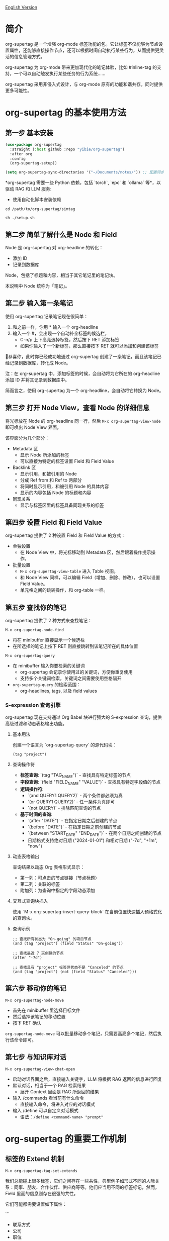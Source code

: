 [[file:README.org][English Version]]

* 简介

org-supertag 是一个增强 org-mode 标签功能的包。它让标签不仅能够为节点设置属性，还能够直接操作节点，还可以根据时间自动执行某些行为，从而提供更灵活的信息管理方式。

org-supertag 为 org-mode 带来更加现代化的笔记体验，比如 #inline-tag 的支持，一个可以自动触发执行某些任务的行为系统……

org-supertag 采用非侵入式设计，与 org-mode 原有的功能和谐共存，同时提供更多可能性。

* org-supertag 的基本使用方法
** 第一步 基本安装

#+begin_src emacs-lisp
(use-package org-supertag
  :straight (:host github :repo "yibie/org-supertag")
  :after org
  :config
  (org-supertag-setup))

(setq org-supertag-sync-directories '("~/Documents/notes/")) ;; 配置同步文件夹
#+end_src

*org-supertag 需要一些 Python 依赖，包括 `torch`,  `epc` 和 `ollama` 等*，以驱动 RAG 和 LLM 服务:

- 使用自动化脚本安装依赖
  
#+begin_src 
cd /path/to/org-supertag/simtag

sh ./setup.sh
#+end_src


** 第二步 简单了解什么是 Node 和 Field
Node 是 org-supertag 对 org-headline 的转化：
- 添加 ID
- 记录到数据库

Node，包括了标题和内容，相当于其它笔记里的笔记块。

本说明中 Node 统称为「笔记」。
** 第二步 输入第一条笔记

使用 org-supertag 记录笔记现在很简单：

1. 和之前一样，你用 * 输入一个 org-headline
2. 输入一个 #，会出现一个自动补全标签的候选栏，
   - C-n/p 上下高亮选择标签，然后按下 RET 添加标签
   - 如果你输入了一个新标签，那么直接按下 RET 就可以添加和创建该标签

🎉恭喜你，此时你已经成功地通过 org-supertag 创建了一条笔记，而且该笔记已经记录到数据库，转化成 Node。

注：在 org-supertag 中，添加标签的时候，会自动将为它所在的 org-headline 添加 ID 并将其记录到数据库中。

简而言之，使用 org-supertag 为一个 org-headline，会自动将它转换为 Node。

** 第三步 打开 Node View，查看 Node 的详细信息

将光标放在 Node 的 org-headline 同一行，然后 ~M-x org-supertag-view-node~ 即可唤出 Node View 界面。

该界面分为几个部分：
- Metadata 区
  - 显示 Node 所添加的标签
  - 可以直接为特定的标签设置 Field 和 Field Value
- Backlink 区
  - 显示引用，和被引用的 Node
  - 分成 Ref from 和 Ref to 两部分
  - 将同时显示引用，和被引用 Node 的具体内容
  - 显示的内容包括 Node 的标题和内容
- 同现关系
  - 显示与标签区里的标签具备同现关系的标签
    
** 第四步 设置 Field 和 Field Value

org-supertag 提供了 2 种设置 Field 和 Field Value 的方式：

- 单独设置
  - 在 Node View 中，将光标移动到 Metadata 区，然后跟着操作提示操作。

- 批量设置
  - ~M-x org-supertag-view-table~ 进入 Table 视图。
  - 和 Node View 同样，可以编辑 Field（增加、删除、修改），也可以设置 Field Value。
  - 单元格之间的跳转操作，和 org-table 一样。

** 第五步 查找你的笔记

org-supertag 提供了 2 种方式来查找笔记： 

~M-x org-supertag-node-find~
- 将在 minibuffer 直接显示一个候选栏
- 在所选择的笔记上按下 RET 则直接跳转到该笔记所在的具体位置

~M-x org-supertag-query~
- 在 minibuffer 输入你要检索的关键词
  - org-supertag 会记录你使用过的关键词，方便你重复使用
  - 支持多个关键词检索，关键词之间需要使用空格隔开
- ~org-supertag-query~ 的检索范围：
  - org-headlines, tags, 以及 field values

*** S-expression 查询引擎
org-supertag 现在支持通过 Org Babel 块进行强大的 S-expression 查询，提供高级过滤和动态表格输出功能。

**** 基本用法
创建一个语言为 `org-supertag-query` 的源代码块：

#+begin_src org-supertag-query :results raw
(tag "project")
#+end_src

**** 查询操作符
- **标签查询**: `(tag "TAG_NAME")` - 查找具有特定标签的节点
- **字段查询**: `(field "FIELD_NAME" "VALUE")` - 查找具有特定字段值的节点
- **逻辑操作符**: 
  - `(and QUERY1 QUERY2)` - 两个条件都必须为真
  - `(or QUERY1 QUERY2)` - 任一条件为真即可
  - `(not QUERY)` - 排除匹配查询的节点
- **基于时间的查询**:
  - `(after "DATE")` - 在指定日期之后创建的节点
  - `(before "DATE")` - 在指定日期之前创建的节点
  - `(between "START_DATE" "END_DATE")` - 在两个日期之间创建的节点
  - 日期格式支持绝对日期 ("2024-01-01") 和相对日期 ("-7d", "+1m", "now")

**** 动态表格输出
查询结果以动态 Org 表格形式显示：
- 第一列：可点击的节点链接（节点标题）
- 第二列：关联的标签
- 附加列：为查询中指定的字段动态添加

**** 交互式查询块插入
使用 `M-x org-supertag-insert-query-block` 在当前位置快速插入预格式化的查询块。

**** 查询示例
#+begin_src org-supertag-query :results raw
;; 查找所有状态为 "On-going" 的项目节点
(and (tag "project") (field "Status" "On-going"))

;; 查找最近 7 天创建的节点
(after "-7d")

;; 查找具有 "project" 标签但状态不是 "Canceled" 的节点
(and (tag "project") (not (field "Status" "Canceled")))
#+end_src

** 第六步 移动你的笔记
~M-x org-supertag-node-move~
- 首先在 minibuffer 里选择目标文件
- 然后选择该笔记的移动位置
- 按下 RET 确认

~org-supertag-node-move~ 可以批量移动多个笔记，只需要高亮多个笔记，然后执行该命令即可。

** 第七步 与知识库对话
~M-x org-supertag-view-chat-open~

- 启动对话界面之后，直接输入关键字，LLM 将根据 RAG 返回的信息进行回复
- 默认对话，相当于一个 RAG 检索结果
  - 展开 Context 里面是 RAG 所返回的结果
- 输入 /commands 看当前有什么命令
  - 直接输入命令，将进入对应的对话模式
- 输入 /define 可以自定义对话模式
  - 语法：~/define <command-name> "prompt"~

* org-supertag 的重要工作机制
** 标签的 Extend 机制
~M-x org-supertag-tag-set-extends~

我们总能碰上很多标签，它们之间存在一些共性，典型例子如形式不同的人际关系：同事、朋友、合作伙伴、供应商等等。他们应当用不同的标签标记，然而，Field 里面的信息则存在很强的共性。

它们可能都需要设置如下属性：

```
- 联系方式
- 公司
- 职位
- 生日
- 备注
```

然而，如果每次都要手动设置这些 Field，那将是一件非常麻烦的事情。所以，在 org-supertag 4.2.0 版本中，我们引入了标签的 Extend 机制。让一个标签，可以从另外一个标签中继承 Field。

举个例子：定义 #person 标签拥有 Name 和 Email 字段。当 #student 标签 Extend #person 时，#student 自动获得 Name 和 Email 字段，同时可以定义自己特有的 StudentID 字段。这样，一个 #student 节点就同时拥有 Name, Email, 和 StudentID。

** 多种视图，多种用法
*** Discovery View 
~M-x org-supertag-view-discover~

- 提供基于标签的发现机制，在浏览知识库的时候，提供探索感
- 可添加多个标签作为过滤条件
- 可动态添加、删除过滤条件

[[./picture/figure13.gif]]

*** Kanaban View
~M-x org-supertag-view-kanban~

- 按照一个标签的 Field 和 Field Value 自动生成一个多列视图，与 Trello 类似
- 笔记以卡片的方式呈现
- 移动卡片：可以直接在卡片上按下 h/l 左右移动卡片，或 RET 修改对应的 Field Value

⚠️暂时还只能按照一个标签中的一个 Field 生成列
⚠️由于是通过字符生成边框，因此如果列太多，超过了当前 Emacs 窗体的宽度，会破坏样式。我不知道如何解决这个问题，如果有人有经验，可以教教我吗？谢谢🙏。

*** Table View
上文已经提到，这里不再赘述。
*** Column View
~M-x org-supertag-view-column~

- 同时比较不同标签组合下的节点，直观分析差异
- 动态添加或删除比较列，满足多样化需求
- 支持向列中添加额外标签，深化比较维度
- 全键盘支持

[[./picture/figure15.gif]]

** 高级查询功能

org-supertag 提供强大的查询功能，超越简单的关键词搜索，支持复杂的数据过滤和分析。

*** S-expression 查询引擎
S-expression 查询引擎允许您使用类似 Lisp 的语法创建复杂查询：

**** 复杂查询示例
#+begin_src org-supertag-query :results raw
;; 查找所有未完成的高优先级项目
(and (tag "project") 
     (field "Priority" "High") 
     (not (field "Status" "Completed")))

;; 查找最近一个月创建的具有特定标签的节点
(and (after "-1m") 
     (or (tag "research") (tag "development")))

;; 查找具有多个字段条件的节点
(and (field "Department" "Engineering")
     (field "Status" "Active")
     (before "2024-12-31"))
#+end_src

**** 增强的交互查询上下文
交互查询界面现在提供更智能的上下文片段：
- 当关键词匹配字段名称或值时，上下文显示 `Field [FIELD_NAME]: FIELD_VALUE`
- 这优先显示相关字段信息而不是一般内容片段
- 使您更容易理解为什么节点匹配您的搜索条件

*** 查询历史和可重用性
- 查询历史自动保存并可重用
- 常用查询在历史中优先显示
- 在同一界面中支持基于关键词和 S-expression 的查询

** 使用 Behavior 系统，形成自动化的工作流

通过将多个操作整合到一个标签中，*实现一键完成复杂操作*，提高工作效率。

[[./picture/figure6.gif]]

~M-x org-supertag-behavior-attach~ 为当前标签添加行为

~M-x org-supertag-behavior-detach~ 为当前标签解除行为

- 标签触发预设动作，实现自动化
行为系统使标签变得"智能"，*在添加/删除标签时自动触发预设的动作*（如改变样式、设置状态等）。

- 行为可定时、组合、带参数
行为可以定时执行、组合使用、带参数，*使 Org-mode 的工作流程更自动化、更高效*。

- 内置行为库与自定义支持
内置行为库，用户既可以使用预定义的常用行为，也可以创建自定义行为。*模块化设计使行为在不同的 Org 文件之间或用户之间轻松共享、重用和扩展*。

*** 行为系统的高级用法

创建自定义行为，编辑 ~/.emacs.d/org-supertag/org-supertag-custom-behavior.el 文件：

以下是一个示例

#+begin_src emacs-lisp
;; 注册一个名为 "@urgent" 的行为
;; 参数说明:
;;   - @urgent: 行为的名称，用于标识和引用这个行为
;;   - :trigger: 触发条件，:on-add 表示添加标签时触发
;;   - :list: 要执行的动作列表，每个动作都是一个命令字符串
;;   - :style: 标签的显示样式，包含字体和前缀图标设置
(org-supertag-behavior-register "@urgent"                 ;; 注册一个名为 "@urgent" 的行为
  :trigger :on-add                                        ;; 添加标签时触发
  :list '("@todo=TODO"                                    ;; 设置 TODO 状态
         "@priority=A"                                    ;; 设置优先级为 A
         "@deadline=today")                               ;; 设置截止日期为今天
  :style '(:face (:foreground "red" :weight bold)         ;; 设置标签显示为红色加粗
          :prefix "🔥"))                                  ;; 在标签前显示火焰图标
#+end_src

更多用法请参考 [[https://github.com/yibie/org-supertag/wiki/Advance-Usage-%E2%80%90-Behavior-System-Guide][Org‐supertag Advance Usage]]

* 深入了解 org-supertag

* FAQ
** 数据库恢复 - 当出现问题时该怎么办？

如果您遇到org-supertag数据库问题（标签丢失、关系丢失或数据损坏），org-supertag提供了一套完整的恢复工具。

*** 快速恢复

#+begin_src emacs-lisp
;; 加载恢复工具
M-x load-file RET org-supertag-recovery.el RET

;; 启动恢复
M-x org-supertag-recovery-full-suite
#+end_src

*** 恢复选项

恢复套件提供9种不同的恢复选项：

1. *诊断数据库状态* - 分析当前数据库状态
2. *从备份恢复* - 自动查找并从最新备份恢复
3. *重建整个数据库* - 从头重新扫描所有org文件
4. *从节点重建标签定义* - 恢复丢失的标签定义
5. *从链接恢复字段定义* - 重建字段结构
6. *从metadata恢复标签关系* - 恢复标签关联
7. *执行完整恢复流程* - 完整的步骤式恢复
8. *查看恢复状态* - 监控恢复进度
9. *退出* - 退出恢复套件

*** 常见恢复场景

**** 场景 1: 标签全部丢失
#+begin_src
症状: org-supertag-tag-add-tag 无法补全标签
解决: 选择选项 4 "从节点重建标签定义"
#+end_src

**** 场景 2: 字段定义丢失
#+begin_src
症状: 标签存在但字段定义为空
解决: 选择选项 5 "从链接恢复字段定义"
#+end_src

**** 场景 3: 标签关系丢失
#+begin_src
症状: 标签存在但没有共现关系
解决: 选择选项 6 "从metadata恢复标签关系"
#+end_src

**** 场景 4: 数据库完全损坏
#+begin_src
症状: 数据库无法加载或为空
解决: 选择选项 2 "从备份恢复" 或选项 3 "重建整个数据库"
#+end_src

*** 恢复功能特点

- **🔍 智能诊断**: 自动分析数据库状态并提供建议
- **📊 进度跟踪**: 详细的恢复状态和进度监控
- **🔄 安全操作**: 恢复前自动备份
- **⚡ 渐进恢复**: 支持单项恢复和完整重建
- **🛡️ 错误处理**: 完善的错误处理和回滚机制

*** 技术细节
恢复工具可以从多个数据源提取数据：
- *节点数据*: `:tags` 属性中的标签引用
- *链接数据*: `:node-field:` 前缀的字段链接
- *元数据*: `tag-cooccur:` 和 `tag-pmi:` 键值对
- *备份文件*: 自动备份文件检测和恢复

更详细的信息请参考附带的 `RECOVERY_GUIDE.md`。

** 为什么要为标签设置「共现关系」？
当一个标签，与另外一个标签，应用到同一个 Node 上，那么它们之间就存在一种关系，叫「共现」。

「共现」关系是所有标签关系中，最为基础的关系。但它有什么用？

1. 当你在「标签发现视图」时，可以通过共现标签，层层过滤
2. 当你管理「标签关系」时，可以通过「共现关系」，快速找到背后存在关系的标签
3. ......

我觉得「共同出现」是世界上最美妙的一种现象。这让我们在添加标签的时候，自动获得有意义的联系。

以下是 org-supertag 当中的「标签共现机制」：

- 在同一个节点当中，同时添加了 A, B 标签，那么这两个标签之间具备「共现关系」
- 父子节点中，父节点和子节点分别添加了 A, B 标签，但在 org-supertag 的角度，这两个标签同样具备「共现关系」

我觉得这是一个巧妙的设计，这样子可以避免对同一个节点树里的节点，重复添加相同的标签。我试过，相当累！

在 org-supertag 中，标签的贡献关系体现在「视图」中。在 README 里我们已经介绍了几种视图，其中 ~org-supertag-view-discover~ 可以将具备「共现关系」的标签作为过滤条件，用于过滤节点。


* Changelog
详细见 [[./CHANGELOG.org][CHANGELOG]]

- 2025-07-29 4.3.0 released
- 2025-07-27 4.2.0 released
- 2025-07-21 4.0.0 released 
- 2025-05-24 3.0.2 released
- 2025-04-05 3.0.0 released
- 2025-01-13 2.0.0 released
- 2024-12-31 1.0.0 released
- 2024-12-20 0.0.2 released
- 2024-12-19 0.0.1 released

* Acknowledgments

org-supertag 深深受到 Tana 的影响，尤其是它将「节点视为标签的操作对象」的核心概念，带来很多启发。

org-supertag 也同时深受 ekg 和 org-node 的影响：
- [[https://github.com/ahyatt/ekg/commits/develop/][ekg]] 是我眼中第一个以标签为中心的笔记工具，我曾经用它记了很多天的日记
- [[https://github.com/meedstrom/org-node][org-node]] 对 org-mode 文件的解析和哈希表的应用，深深影响了 org-supertag 的基础工作机制

* 贡献

欢迎贡献！请查看[[file:.github/CONTRIBUTING.org][贡献指南]]。
